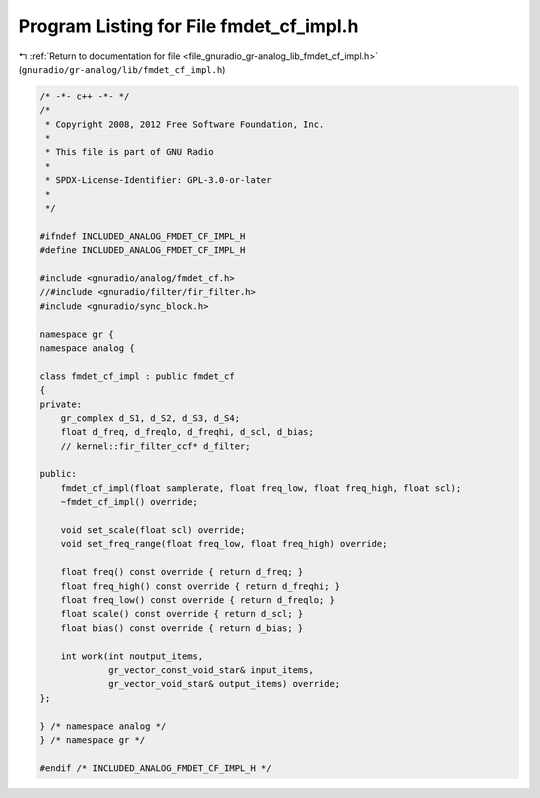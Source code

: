 
.. _program_listing_file_gnuradio_gr-analog_lib_fmdet_cf_impl.h:

Program Listing for File fmdet_cf_impl.h
========================================

|exhale_lsh| :ref:`Return to documentation for file <file_gnuradio_gr-analog_lib_fmdet_cf_impl.h>` (``gnuradio/gr-analog/lib/fmdet_cf_impl.h``)

.. |exhale_lsh| unicode:: U+021B0 .. UPWARDS ARROW WITH TIP LEFTWARDS

.. code-block:: cpp

   /* -*- c++ -*- */
   /*
    * Copyright 2008, 2012 Free Software Foundation, Inc.
    *
    * This file is part of GNU Radio
    *
    * SPDX-License-Identifier: GPL-3.0-or-later
    *
    */
   
   #ifndef INCLUDED_ANALOG_FMDET_CF_IMPL_H
   #define INCLUDED_ANALOG_FMDET_CF_IMPL_H
   
   #include <gnuradio/analog/fmdet_cf.h>
   //#include <gnuradio/filter/fir_filter.h>
   #include <gnuradio/sync_block.h>
   
   namespace gr {
   namespace analog {
   
   class fmdet_cf_impl : public fmdet_cf
   {
   private:
       gr_complex d_S1, d_S2, d_S3, d_S4;
       float d_freq, d_freqlo, d_freqhi, d_scl, d_bias;
       // kernel::fir_filter_ccf* d_filter;
   
   public:
       fmdet_cf_impl(float samplerate, float freq_low, float freq_high, float scl);
       ~fmdet_cf_impl() override;
   
       void set_scale(float scl) override;
       void set_freq_range(float freq_low, float freq_high) override;
   
       float freq() const override { return d_freq; }
       float freq_high() const override { return d_freqhi; }
       float freq_low() const override { return d_freqlo; }
       float scale() const override { return d_scl; }
       float bias() const override { return d_bias; }
   
       int work(int noutput_items,
                gr_vector_const_void_star& input_items,
                gr_vector_void_star& output_items) override;
   };
   
   } /* namespace analog */
   } /* namespace gr */
   
   #endif /* INCLUDED_ANALOG_FMDET_CF_IMPL_H */

